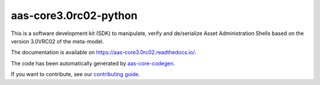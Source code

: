 **********************
aas-core3.0rc02-python
**********************

.. image:: https://github.com/aas-core-works/aas-core3.0rc02-python/actions/workflows/ci.yml/badge.svg
    :target: https://github.com/aas-core-works/aas-core3.0rc02-python/actions/workflows/ci.yml
    :alt: Continuous integration

.. image:: https://coveralls.io/repos/github/aas-core-works/aas-core3.0rc02-python/badge.svg?branch=main
    :target: https://coveralls.io/github/aas-core-works/aas-core3.0rc02-python?branch=main
    :alt: Test coverage

.. image:: https://badge.fury.io/py/aas-core3.0rc02.svg
    :target: https://badge.fury.io/py/aas-core3.0rc02
    :alt: PyPI - version

.. image:: https://img.shields.io/pypi/pyversions/aas-core3.0rc02.svg
    :alt: PyPI - Python Version

This is a software development kit (SDK) to manipulate, verify and de/serialize Asset Administration Shells based on the version 3.0VRC02 of the meta-model.

The documentation is available on https://aas-core3.0rc02.readthedocs.io/.

The code has been automatically generated by `aas-core-codegen`_.

If you want to contribute, see our `contributing guide`_.

.. _aas-core-codegen: https://github.com/aas-core-works/aas-core-codegen

.. _contributing guide: TODO
